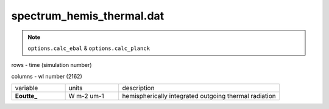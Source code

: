spectrum_hemis_thermal.dat
==============================

.. Note:: ``options.calc_ebal`` & ``options.calc_planck``

rows - time (simulation number)

columns - wl number (2162)

.. list-table::
    :widths: 20 20 60

    * - variable
      - units
      - description
    * - **Eoutte_**
      - W m-2 um-1
      - hemispherically integrated outgoing thermal radiation
